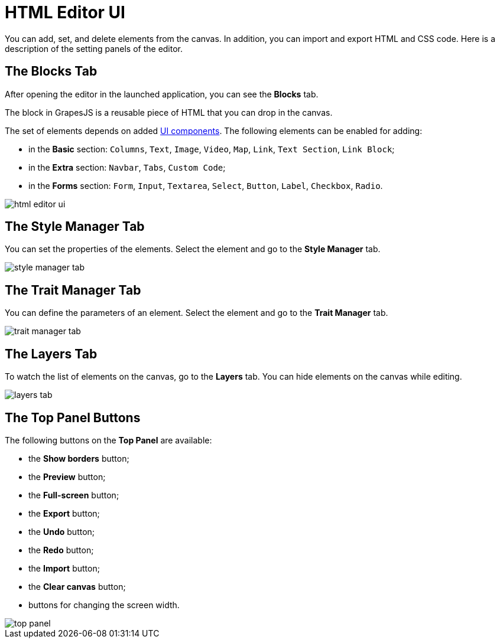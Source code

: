 = HTML Editor UI

You can add, set, and delete elements from the canvas. In addition, you can import and export HTML and CSS code. Here is a description of the setting panels of the editor.

[[blocks-tab]]
== The Blocks Tab

After opening the editor in the launched application, you can see the *Blocks* tab.

The block in GrapesJS is a reusable piece of HTML that you can drop in the canvas.

The set of elements depends on added xref:grapes-js:components.adoc[UI components]. The following elements can be enabled for adding:

* in the *Basic* section: `Columns`, `Text`, `Image`, `Video`, `Map`, `Link`, `Text Section`, `Link Block`;
* in the *Extra* section: `Navbar`, `Tabs`, `Custom Code`;
* in the *Forms* section: `Form`, `Input`, `Textarea`, `Select`, `Button`, `Label`, `Checkbox`, `Radio`.

image::html-editor-ui.png[align="center"]

[[style-manager-tab]]
== The Style Manager Tab

You can set the properties of the elements. Select the element and go to the *Style Manager* tab.

image::style-manager-tab.png[align="center"]

[[trait-manager-tab]]
== The Trait Manager Tab

You can define the parameters of an element. Select the element and go to the *Trait Manager* tab.

image::trait-manager-tab.png[align="center"]

[[layers-tab]]
== The Layers Tab

To watch the list of elements on the canvas, go to the *Layers* tab. You can hide elements on the canvas while editing.

image::layers-tab.png[align="center"]

[[top-panel-buttons]]
== The Top Panel Buttons

The following buttons on the *Top Panel* are available:

* the *Show borders* button;
* the *Preview* button;
* the *Full-screen* button;
* the *Export* button;
* the *Undo* button;
* the *Redo* button;
* the *Import* button;
* the *Clear canvas* button;
* buttons for changing the screen width.

image::top-panel.png[align="center"]
